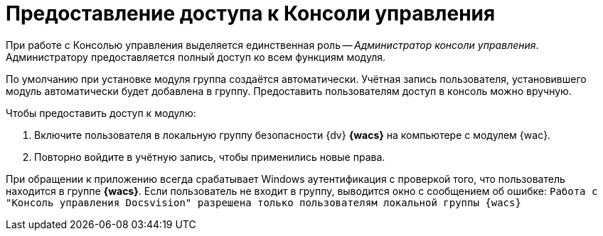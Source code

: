 = Предоставление доступа к Консоли управления

При работе с Консолью управления выделяется единственная роль -- _Администратор консоли управления_. Администратору предоставляется полный доступ ко всем функциям модуля.

По умолчанию при установке модуля группа создаётся автоматически. Учётная запись пользователя, установившего модуль автоматически будет добавлена в группу. Предоставить пользователям доступ в консоль можно вручную.

.Чтобы предоставить доступ к модулю:
. Включите пользователя в локальную группу безопасности {dv} *{wacs}* на компьютере с модулем {wac}.
. Повторно войдите в учётную запись, чтобы применились новые права.

При обращении к приложению всегда срабатывает Windows аутентификация с проверкой того, что пользователь находится в группе *{wacs}*. Если пользователь не входит в группу, выводится окно с сообщением об ошибке: `Работа с "Консоль управления Docsvision" разрешена только пользователям локальной группы {wacs}`